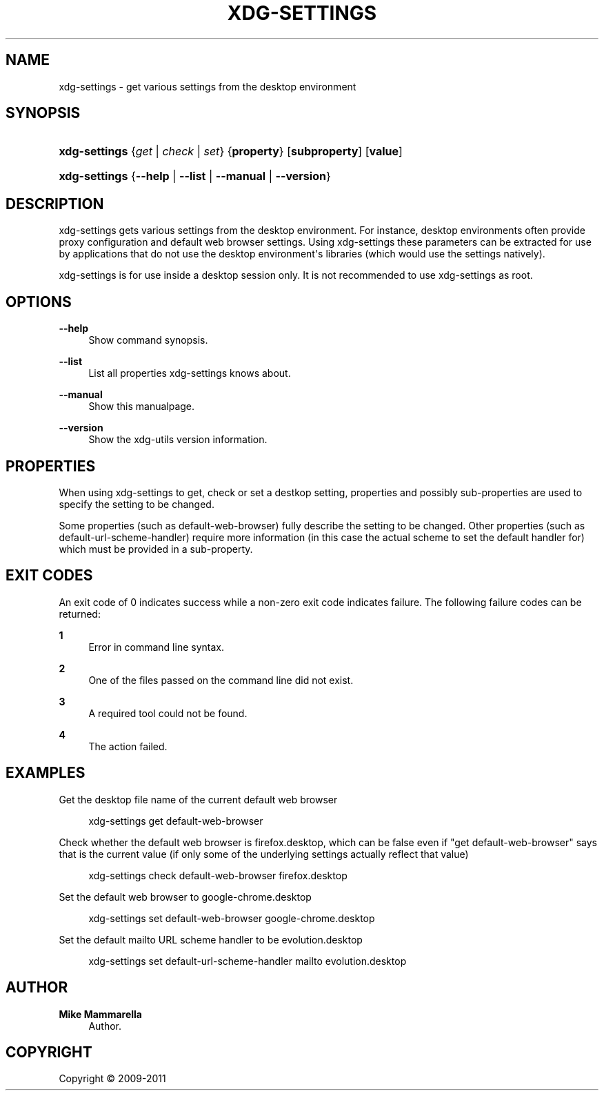 '\" t
.\"     Title: xdg-settings
.\"    Author: Mike Mammarella
.\" Generator: DocBook XSL Stylesheets v1.75.2 <http://docbook.sf.net/>
.\"      Date: 07/20/2011
.\"    Manual: xdg-settings Manual
.\"    Source: [FIXME: source]
.\"  Language: English
.\"
.TH "XDG\-SETTINGS" "1" "07/20/2011" "[FIXME: source]" "xdg-settings Manual"
.\" -----------------------------------------------------------------
.\" * Define some portability stuff
.\" -----------------------------------------------------------------
.\" ~~~~~~~~~~~~~~~~~~~~~~~~~~~~~~~~~~~~~~~~~~~~~~~~~~~~~~~~~~~~~~~~~
.\" http://bugs.debian.org/507673
.\" http://lists.gnu.org/archive/html/groff/2009-02/msg00013.html
.\" ~~~~~~~~~~~~~~~~~~~~~~~~~~~~~~~~~~~~~~~~~~~~~~~~~~~~~~~~~~~~~~~~~
.ie \n(.g .ds Aq \(aq
.el       .ds Aq '
.\" -----------------------------------------------------------------
.\" * set default formatting
.\" -----------------------------------------------------------------
.\" disable hyphenation
.nh
.\" disable justification (adjust text to left margin only)
.ad l
.\" -----------------------------------------------------------------
.\" * MAIN CONTENT STARTS HERE *
.\" -----------------------------------------------------------------
.SH "NAME"
xdg-settings \- get various settings from the desktop environment
.SH "SYNOPSIS"
.HP \w'\fBxdg\-settings\fR\ 'u
\fBxdg\-settings\fR {\fB\fIget\fR\fR | \fB\fIcheck\fR\fR | \fB\fIset\fR\fR} {\fBproperty\fR} [\fBsubproperty\fR] [\fBvalue\fR]
.HP \w'\fBxdg\-settings\fR\ 'u
\fBxdg\-settings\fR {\fB\-\-help\fR | \fB\-\-list\fR | \fB\-\-manual\fR | \fB\-\-version\fR}
.SH "DESCRIPTION"
.PP
xdg\-settings gets various settings from the desktop environment\&. For instance, desktop environments often provide proxy configuration and default web browser settings\&. Using xdg\-settings these parameters can be extracted for use by applications that do not use the desktop environment\*(Aqs libraries (which would use the settings natively)\&.
.PP
xdg\-settings is for use inside a desktop session only\&. It is not recommended to use xdg\-settings as root\&.
.SH "OPTIONS"
.PP
\fB\-\-help\fR
.RS 4
Show command synopsis\&.
.RE
.PP
\fB\-\-list\fR
.RS 4
List all properties xdg\-settings knows about\&.
.RE
.PP
\fB\-\-manual\fR
.RS 4
Show this manualpage\&.
.RE
.PP
\fB\-\-version\fR
.RS 4
Show the xdg\-utils version information\&.
.RE
.SH "PROPERTIES"
.PP
When using xdg\-settings to get, check or set a destkop setting, properties and possibly sub\-properties are used to specify the setting to be changed\&.
.PP
Some properties (such as default\-web\-browser) fully describe the setting to be changed\&. Other properties (such as default\-url\-scheme\-handler) require more information (in this case the actual scheme to set the default handler for) which must be provided in a sub\-property\&.
.SH "EXIT CODES"
.PP
An exit code of 0 indicates success while a non\-zero exit code indicates failure\&. The following failure codes can be returned:
.PP
\fB1\fR
.RS 4
Error in command line syntax\&.
.RE
.PP
\fB2\fR
.RS 4
One of the files passed on the command line did not exist\&.
.RE
.PP
\fB3\fR
.RS 4
A required tool could not be found\&.
.RE
.PP
\fB4\fR
.RS 4
The action failed\&.
.RE
.SH "EXAMPLES"
.PP
Get the desktop file name of the current default web browser
.sp
.if n \{\
.RS 4
.\}
.nf
        xdg\-settings get default\-web\-browser
      
.fi
.if n \{\
.RE
.\}
.PP
Check whether the default web browser is firefox\&.desktop, which can be false even if "get default\-web\-browser" says that is the current value (if only some of the underlying settings actually reflect that value)
.sp
.if n \{\
.RS 4
.\}
.nf
        xdg\-settings check default\-web\-browser firefox\&.desktop
      
.fi
.if n \{\
.RE
.\}
.PP
Set the default web browser to google\-chrome\&.desktop
.sp
.if n \{\
.RS 4
.\}
.nf
        xdg\-settings set default\-web\-browser google\-chrome\&.desktop
      
.fi
.if n \{\
.RE
.\}
.PP
Set the default mailto URL scheme handler to be evolution\&.desktop
.sp
.if n \{\
.RS 4
.\}
.nf
        xdg\-settings set default\-url\-scheme\-handler mailto evolution\&.desktop
      
.fi
.if n \{\
.RE
.\}
.sp
.SH "AUTHOR"
.PP
\fBMike Mammarella\fR
.RS 4
Author.
.RE
.SH "COPYRIGHT"
.br
Copyright \(co 2009-2011
.br
